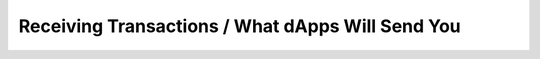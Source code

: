 Receiving Transactions / What dApps Will Send You
=================================================

.. todo:: Add details on receiving transactions from dApps.
